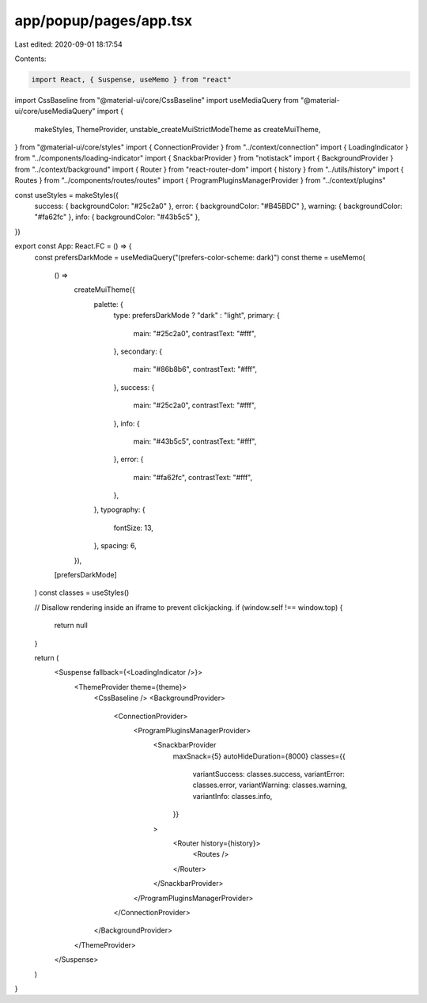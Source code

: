 app/popup/pages/app.tsx
=======================

Last edited: 2020-09-01 18:17:54

Contents:

.. code-block:: tsx

    import React, { Suspense, useMemo } from "react"
import CssBaseline from "@material-ui/core/CssBaseline"
import useMediaQuery from "@material-ui/core/useMediaQuery"
import {
  makeStyles,
  ThemeProvider,
  unstable_createMuiStrictModeTheme as createMuiTheme,
} from "@material-ui/core/styles"
import { ConnectionProvider } from "../context/connection"
import { LoadingIndicator } from "../components/loading-indicator"
import { SnackbarProvider } from "notistack"
import { BackgroundProvider } from "../context/background"
import { Router } from "react-router-dom"
import { history } from "../utils/history"
import { Routes } from "../components/routes/routes"
import { ProgramPluginsManagerProvider } from "../context/plugins"

const useStyles = makeStyles({
  success: { backgroundColor: "#25c2a0" },
  error: { backgroundColor: "#B45BDC" },
  warning: { backgroundColor: "#fa62fc" },
  info: { backgroundColor: "#43b5c5" },
})

export const App: React.FC = () => {
  const prefersDarkMode = useMediaQuery("(prefers-color-scheme: dark)")
  const theme = useMemo(
    () =>
      createMuiTheme({
        palette: {
          type: prefersDarkMode ? "dark" : "light",
          primary: {
            main: "#25c2a0",
            contrastText: "#fff",
          },
          secondary: {
            main: "#86b8b6",
            contrastText: "#fff",
          },
          success: {
            main: "#25c2a0",
            contrastText: "#fff",
          },
          info: {
            main: "#43b5c5",
            contrastText: "#fff",
          },
          error: {
            main: "#fa62fc",
            contrastText: "#fff",
          },
        },
        typography: {
          fontSize: 13,
        },
        spacing: 6,
      }),
    [prefersDarkMode]
  )
  const classes = useStyles()

  // Disallow rendering inside an iframe to prevent clickjacking.
  if (window.self !== window.top) {
    return null
  }

  return (
    <Suspense fallback={<LoadingIndicator />}>
      <ThemeProvider theme={theme}>
        <CssBaseline />
        <BackgroundProvider>
          <ConnectionProvider>
            <ProgramPluginsManagerProvider>
              <SnackbarProvider
                maxSnack={5}
                autoHideDuration={8000}
                classes={{
                  variantSuccess: classes.success,
                  variantError: classes.error,
                  variantWarning: classes.warning,
                  variantInfo: classes.info,
                }}
              >
                <Router history={history}>
                  <Routes />
                </Router>
              </SnackbarProvider>
            </ProgramPluginsManagerProvider>
          </ConnectionProvider>
        </BackgroundProvider>
      </ThemeProvider>
    </Suspense>
  )
}


